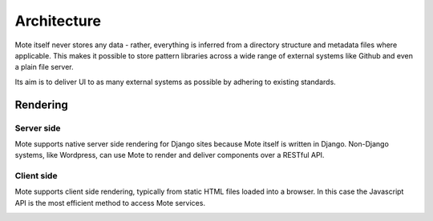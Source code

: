 Architecture
############

Mote itself never stores any data - rather, everything is inferred from a directory
structure and metadata files where applicable. This makes it possible to store pattern
libraries across a wide range of external systems like Github and even a plain file
server.

Its aim is to deliver UI to as many external systems as possible by adhering to
existing standards.

.. image:: images/architecture.png


Rendering
---------

Server side
***********

Mote supports native server side rendering for Django sites because Mote itself
is written in Django. Non-Django systems, like Wordpress, can use Mote to
render and deliver components over a RESTful API.

.. image:: images/server-side-rendering.png

Client side
***********

Mote supports client side rendering, typically from static HTML files loaded into
a browser. In this case the Javascript API is the most efficient method to access
Mote services.

.. image:: images/client-side-rendering.png

